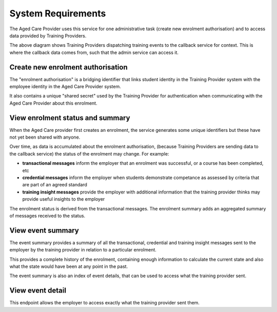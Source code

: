System Requirements
===================

The Aged Care Provider uses this service
for one administrative task
(create new enrolment authorisation)
and to access data provided by Training Providers.

.. uml:: requirements.uml

The above diagram shows Training Providers
dispatching training events
to the callback service for context.
This is where the callback data comes from,
such that the admin service can access it.


Create new enrolment authorisation
----------------------------------

The "enrolment authorisation" is a bridging identifier
that links student identity in the Training Provider system
with the employee identity in the Aged Care Provider system.

It also contains a unique "shared secret"
used by the Training Provider for authentication
when communicating with the Aged Care Provider
about this enrolment.


View enrolment status and summary
---------------------------------

When the Aged Care provider first creates an enrolment,
the service generates some unique identifiers
but these have not yet been shared with anyone.

Over time, as data is accumulated
about the enrolment authorisation,
(because Training Providers are sending
data to the callback service)
the status of the enrolment may change.
For example:

* **transactional messages**
  inform the employer that an enrolment was successful,
  or a course has been completed, etc
* **credential messages**
  inform the employer when students demonstrate competance
  as assessed by criteria that are part of an agreed standard
* **training insight messages**
  provide the employer with additional information
  that the training provider thinks may provide
  useful insights to the employer

The enrolment status is derived from
the transactional messages.
The enrolment summary adds an aggregated summary
of messages received to the status.


View event summary
------------------

The event summary provides a summary of all the
transactional, credential and training insight messages
sent to the employer
by the training provider
in relation to a particular enrolment.

This provides a complete history of the enrolment,
containing enough information to calculate the current state
and also what the state would have been at any point in the past.

The event summary is also an index of event details,
that can be used to access what the training provider sent.


View event detail
-----------------

This endpoint allows the employer to access
exactly what the training provider sent them.
